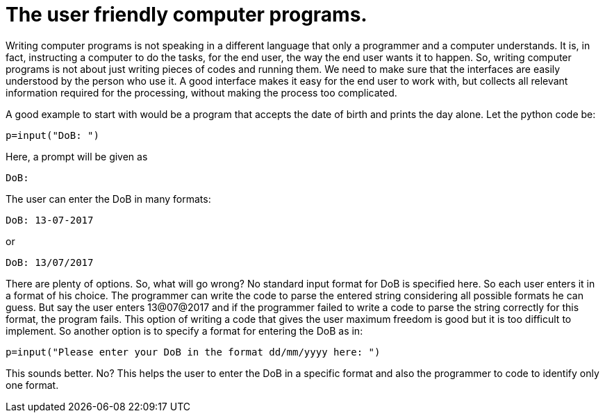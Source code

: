 = The user friendly computer programs.

Writing computer programs is not speaking in a different language that only a programmer and a computer understands. It is, in fact, instructing a computer to do the tasks, for the end user, the way the end user wants it to happen. So, writing computer programs is not about just writing pieces of codes and running them. We need to make sure that the interfaces are easily understood by the person who use it. A good interface makes it easy for the end user to work with, but collects all relevant information required for the processing, without making the process too complicated.

A good example to start with would be a program that accepts the date of birth and prints the day alone. Let the python code be:

 p=input("DoB: ")

Here, a prompt will be given as

 DoB:

The user can enter the DoB in many formats:

 DoB: 13-07-2017
 
or 

 DoB: 13/07/2017

There are plenty of options. So, what will go wrong? No standard input format for DoB is specified here. So each user enters it in a format of his choice. The programmer can write the code to parse the entered string considering all possible formats he can guess. But say the user enters 13@07@2017 and if the programmer failed to write a code to parse the string correctly for this format, the program fails. This option of writing a code that gives the user maximum freedom is good but it is too difficult to implement. So another option is to specify a format for entering the DoB as in:

 p=input("Please enter your DoB in the format dd/mm/yyyy here: ")

This sounds better. No? This helps the user to enter the DoB in a specific format and also the programmer to code to identify only one format.